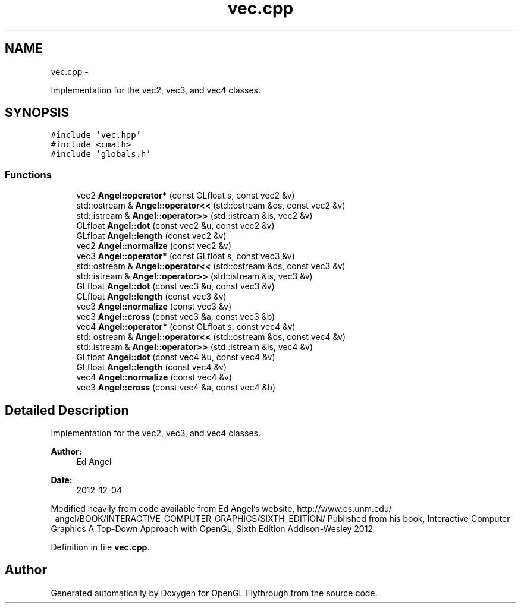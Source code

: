 .TH "vec.cpp" 3 "Sun Dec 9 2012" "Version 9001" "OpenGL Flythrough" \" -*- nroff -*-
.ad l
.nh
.SH NAME
vec.cpp \- 
.PP
Implementation for the vec2, vec3, and vec4 classes\&.  

.SH SYNOPSIS
.br
.PP
\fC#include 'vec\&.hpp'\fP
.br
\fC#include <cmath>\fP
.br
\fC#include 'globals\&.h'\fP
.br

.SS "Functions"

.in +1c
.ti -1c
.RI "vec2 \fBAngel::operator*\fP (const GLfloat s, const vec2 &v)"
.br
.ti -1c
.RI "std::ostream & \fBAngel::operator<<\fP (std::ostream &os, const vec2 &v)"
.br
.ti -1c
.RI "std::istream & \fBAngel::operator>>\fP (std::istream &is, vec2 &v)"
.br
.ti -1c
.RI "GLfloat \fBAngel::dot\fP (const vec2 &u, const vec2 &v)"
.br
.ti -1c
.RI "GLfloat \fBAngel::length\fP (const vec2 &v)"
.br
.ti -1c
.RI "vec2 \fBAngel::normalize\fP (const vec2 &v)"
.br
.ti -1c
.RI "vec3 \fBAngel::operator*\fP (const GLfloat s, const vec3 &v)"
.br
.ti -1c
.RI "std::ostream & \fBAngel::operator<<\fP (std::ostream &os, const vec3 &v)"
.br
.ti -1c
.RI "std::istream & \fBAngel::operator>>\fP (std::istream &is, vec3 &v)"
.br
.ti -1c
.RI "GLfloat \fBAngel::dot\fP (const vec3 &u, const vec3 &v)"
.br
.ti -1c
.RI "GLfloat \fBAngel::length\fP (const vec3 &v)"
.br
.ti -1c
.RI "vec3 \fBAngel::normalize\fP (const vec3 &v)"
.br
.ti -1c
.RI "vec3 \fBAngel::cross\fP (const vec3 &a, const vec3 &b)"
.br
.ti -1c
.RI "vec4 \fBAngel::operator*\fP (const GLfloat s, const vec4 &v)"
.br
.ti -1c
.RI "std::ostream & \fBAngel::operator<<\fP (std::ostream &os, const vec4 &v)"
.br
.ti -1c
.RI "std::istream & \fBAngel::operator>>\fP (std::istream &is, vec4 &v)"
.br
.ti -1c
.RI "GLfloat \fBAngel::dot\fP (const vec4 &u, const vec4 &v)"
.br
.ti -1c
.RI "GLfloat \fBAngel::length\fP (const vec4 &v)"
.br
.ti -1c
.RI "vec4 \fBAngel::normalize\fP (const vec4 &v)"
.br
.ti -1c
.RI "vec3 \fBAngel::cross\fP (const vec4 &a, const vec4 &b)"
.br
.in -1c
.SH "Detailed Description"
.PP 
Implementation for the vec2, vec3, and vec4 classes\&. 

\fBAuthor:\fP
.RS 4
Ed Angel 
.RE
.PP
\fBDate:\fP
.RS 4
2012-12-04
.RE
.PP
Modified heavily from code available from Ed Angel's website, http://www.cs.unm.edu/~angel/BOOK/INTERACTIVE_COMPUTER_GRAPHICS/SIXTH_EDITION/ Published from his book, Interactive Computer Graphics A Top-Down Approach with OpenGL, Sixth Edition Addison-Wesley 2012 
.PP
Definition in file \fBvec\&.cpp\fP\&.
.SH "Author"
.PP 
Generated automatically by Doxygen for OpenGL Flythrough from the source code\&.
